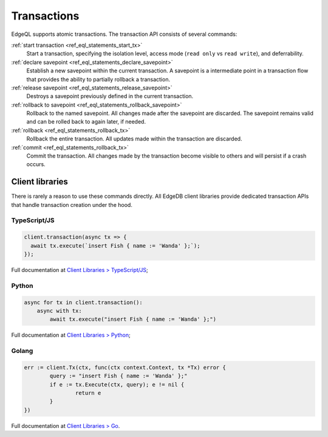 .. _ref_eql_transactions:

Transactions
============

EdgeQL supports atomic transactions. The transaction API consists
of several commands:

:ref:`start transaction <ref_eql_statements_start_tx>`
  Start a transaction, specifying the isolation level, access mode (``read
  only`` vs ``read write``), and deferrability.

:ref:`declare savepoint <ref_eql_statements_declare_savepoint>`
  Establish a new savepoint within the current transaction. A savepoint is a
  intermediate point in a transaction flow that provides the ability to
  partially rollback a transaction.

:ref:`release savepoint <ref_eql_statements_release_savepoint>`
  Destroys a savepoint previously defined in the current transaction.

:ref:`rollback to savepoint <ref_eql_statements_rollback_savepoint>`
  Rollback to the named savepoint. All changes made after the savepoint
  are discarded. The savepoint remains valid and can be rolled back
  to again later, if needed.

:ref:`rollback <ref_eql_statements_rollback_tx>`
  Rollback the entire transaction. All updates made within the transaction are
  discarded.

:ref:`commit <ref_eql_statements_rollback_tx>`
  Commit the transaction. All changes made by the transaction become visible to
  others and will persist if a crash occurs.


Client libraries
----------------

There is rarely a reason to use these commands directly. All EdgeDB client
libraries provide dedicated transaction APIs that handle transaction creation
under the hood.

TypeScript/JS
^^^^^^^^^^^^^

.. code-block:: typescript

  client.transaction(async tx => {
    await tx.execute(`insert Fish { name := 'Wanda' };`);
  });

Full documentation at `Client Libraries > TypeScript/JS
</docs/clients/01_js/index>`_;

Python
^^^^^^

.. code-block:: python

  async for tx in client.transaction():
      async with tx:
          await tx.execute("insert Fish { name := 'Wanda' };")

Full documentation at `Client Libraries > Python
</docs/clients/00_python/index>`_;

Golang
^^^^^^

.. code-block:: go

	err := client.Tx(ctx, func(ctx context.Context, tx *Tx) error {
		query := "insert Fish { name := 'Wanda' };"
		if e := tx.Execute(ctx, query); e != nil {
			return e
		}
	})

Full documentation at `Client Libraries > Go </docs/clients/02_go/index>`_.
